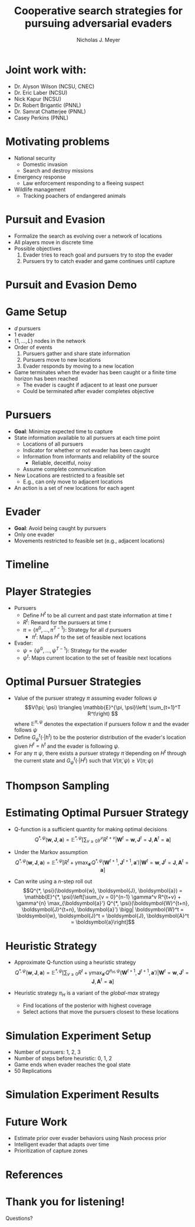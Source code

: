 #+title: Cooperative search strategies for pursuing adversarial evaders
#+author: Nicholas J. Meyer

#+STARTUP: showeverything

#+REVEAL_THEME: simple

#+REVEAL_EXTRA_CSS: customize_theme.css

#+OPTIONS: toc:nil num:nil timestamp:nil

#+REVEAL_TRANS: none

* Joint work with:
  - Dr. Alyson Wilson (NCSU, CNEC)
  - Dr. Eric Laber (NCSU)
  - Nick Kapur (NCSU)
  - Dr. Robert Brigantic (PNNL)
  - Dr. Samrat Chatterjee (PNNL)
  - Casey Perkins (PNNL)

* Motivating problems
  - National security
    - Domestic invasion
    - Search and destroy missions
  - Emergency response
    - Law enforcement responding to a fleeing suspect
  - Wildlife management
    - Tracking poachers of endangered animals

* Pursuit and Evasion
  - Formalize the search as evolving over a network of locations
  - All players move in discrete time
  - Possible objectives
    1. Evader tries to reach goal and pursuers try to stop the evader
    2. Pursuers try to catch evader and game continues until capture

* Pursuit and Evasion Demo
  [[./figures/animation.gif]]

* Game Setup
  - \(d\) pursuers
  - 1 evader
  - \(\lbrace 1, \ldots, L \rbrace\) nodes in the network
  - Order of events
    1. Pursuers gather and share state information
    2. Pursuers move to new locations
    3. Evader responds by moving to a new location
  - Game terminates when the evader has been caught or a finite time
    horizon has been reached
    - The evader is caught if adjacent to at least one pursuer
    - Could be terminated after evader completes objective

* Pursuers
  - *Goal*: Minimize expected time to capture
  - State information available to all pursuers at each time point
    - Locations of all pursuers
    - Indicator for whether or not evader has been caught
    - Information from informants and reliability of the source
      - Reliable, deceitful, noisy
    - Assume complete communication
  - New Locations are restricted to a feasible set
    - E.g., can only move to adjacent locations
  - An action is a set of new locations for each agent

* Evader
  - *Goal*: Avoid being caught by pursuers
  - Only one evader
  - Movements restricted to feasible set (e.g., adjacent locations)

* Timeline
  [[./figures/timeline.png]]

* Player Strategies
  - Pursuers
    - Define \(H^t\) to be all current and past state information at
      time \(t\)
    - \(R^t\): Reward for the pursuers at time \(t\)
    - \(\pi = \lbrace \pi^0,\ldots,\pi^{T-1}\rbrace\): Strategy for
      all \(d\) pursuers
      - \(\pi^t\): Maps \(H^t\) to the set of feasible next locations
  - Evader:
    - \(\psi = \lbrace \psi^0, \ldots, \psi^{T-1}\rbrace\): Strategy
      for the evader
    - \(\psi^t\): Maps current location to the set of feasible next
      locations

* Optimal Pursuer Strategies
  - Value of the pursuer strategy \(\pi\) assuming evader follows
    \(\psi\) \[V(\pi; \psi) \triangleq \mathbb{E}^{\pi, \psi}\left(
    \sum_{t=1}^T R^t\right) \] where \(\mathbb{E}^{\pi, \psi}\)
    denotes the expectation if pursuers follow \(\pi\) and the evader
    follows \(\psi\)
  - Define \(G^t_\psi(\cdot | h^t)\) to be the posterior distribution
    of the evader's location given \(H^t = h^t\) and the evader is
    following \(\psi\).
  - For any \(\pi\) \(\psi\), there exists a pursuer strategy
    \(\widetilde{\pi}\) depending on \(H^t\) through the current state
    and \(G^t_\psi(\cdot | H^t)\) such that \(V(\widetilde{\pi}, \psi)
    \ge V(\pi; \psi)\)

* Thompson Sampling
  [[./figures/thompson_sampling.png]]

* Estimating Optimal Pursuer Strategy

  - Q-function is a sufficient quantity for making optimal decisions
    \[Q^{*, \psi}(\boldsymbol{w}, \boldsymbol{J}, \boldsymbol{a}) = \mathbb{E}^{*,
    \psi}\left[\sum_{v\ge 0} \gamma^v R^{t + v} \bigg| \boldsymbol{W}^t =
    \boldsymbol{w}, \boldsymbol{J}^t = \boldsymbol{J},
    \boldsymbol{A}^t = \boldsymbol{a}\right]\]

  - Under the Markov assumption \[Q^{*, \psi}(\boldsymbol{w},
    \boldsymbol{J}, \boldsymbol{a}) = \mathbb{E}^{*, \psi}\left[R^t +
    \gamma \max_{\boldsymbol{a}'} Q^{*, \psi}(\boldsymbol{W}^{t+1},
    \boldsymbol{J}^{t+1}, \boldsymbol{a}') \bigg| \boldsymbol{W}^t =
    \boldsymbol{w}, \boldsymbol{J}^t = \boldsymbol{J},
    \boldsymbol{A}^t = \boldsymbol{a}\right]\]

  - Can write using a \(n\)-step roll out
    \[Q^{*, \psi}(\boldsymbol{w}, \boldsymbol{J}, \boldsymbol{a}) =
    \mathbb{E}^{*, \psi}\left[\sum_{v = 0}^{n-1} \gamma^v R^{t+v} +
    \gamma^{n} \max_{\boldsymbol{a}'} Q^{*,
    \psi}(\boldsymbol{W}^{t+n}, \boldsymbol{J}^{t+n}, \boldsymbol{a}')
    \bigg| \boldsymbol{W}^t = \boldsymbol{w}, \boldsymbol{J}^t =
    \boldsymbol{J}, \boldsymbol{A}^t = \boldsymbol{a}\right]\]

* Heuristic Strategy
  - Approximate Q-function using a heuristic strategy \[Q^{*,
    \psi}(\boldsymbol{w}, \boldsymbol{J}, \boldsymbol{a}) =
    \mathbb{E}^{*, \psi}\left[\sum_{v\ge 0} R^t + \gamma
    \max_{\boldsymbol{a}'} Q^{\pi_H, \psi}(\boldsymbol{W}^{t+1},
    \boldsymbol{J}^{t+1}, \boldsymbol{a}') \bigg| \boldsymbol{W}^t =
    \boldsymbol{w}, \boldsymbol{J}^t = \boldsymbol{J},
    \boldsymbol{A}^t = \boldsymbol{a}\right]\]

  - Heuristic strategy \(\pi_H\) is a variant of the /global-max/
    strategy
    - Find locations of the posterior with highest coverage
    - Select actions that move the pursuers closest to these locations

* Simulation Experiment Setup
  #+REVEAL_HTML: <div class="columns">

  #+REVEAL_HTML: <div class="column" style="padding: 2em 0">
  - Number of pursuers: 1, 2, 3
  - Number of steps before heuristic: 0, 1, 2
  - Game ends when evader reaches the goal state
  - 50 Replications
  #+REVEAL_HTML: </div>

  #+REVEAL_HTML: <div class="column">
  [[./figures/sim_setup.png]]
  #+REVEAL_HTML: </div>

  #+REVEAL_HTML: </div>

* Simulation Experiment Results
  #+attr_html: :width 55%
  [[./figures/prob_capture.png]]

* Future Work
  - Estimate prior over evader behaviors using Nash process prior
  - Intelligent evader that adapts over time
  - Prioritization of capture zones

* References

* Thank you for listening!
  #+REVEAL_HTML: <div style="text-align: center; padding: 15%">
  Questions?
  #+REVEAL_HTML: </div>

